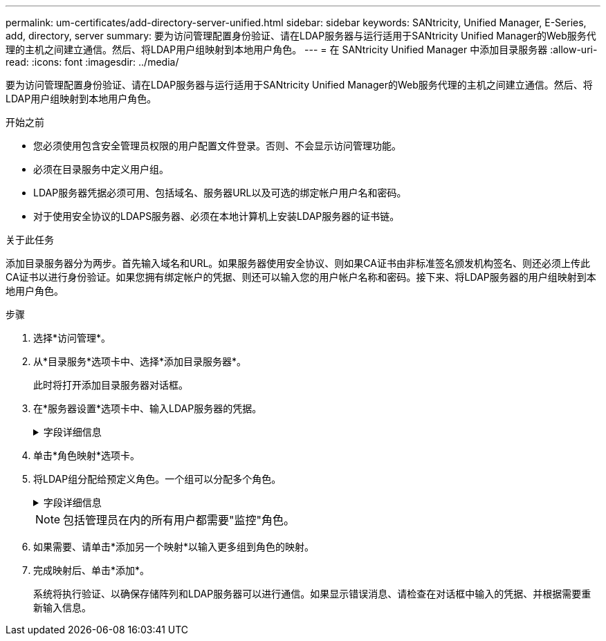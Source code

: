 ---
permalink: um-certificates/add-directory-server-unified.html 
sidebar: sidebar 
keywords: SANtricity, Unified Manager, E-Series, add, directory, server 
summary: 要为访问管理配置身份验证、请在LDAP服务器与运行适用于SANtricity Unified Manager的Web服务代理的主机之间建立通信。然后、将LDAP用户组映射到本地用户角色。 
---
= 在 SANtricity Unified Manager 中添加目录服务器
:allow-uri-read: 
:icons: font
:imagesdir: ../media/


[role="lead"]
要为访问管理配置身份验证、请在LDAP服务器与运行适用于SANtricity Unified Manager的Web服务代理的主机之间建立通信。然后、将LDAP用户组映射到本地用户角色。

.开始之前
* 您必须使用包含安全管理员权限的用户配置文件登录。否则、不会显示访问管理功能。
* 必须在目录服务中定义用户组。
* LDAP服务器凭据必须可用、包括域名、服务器URL以及可选的绑定帐户用户名和密码。
* 对于使用安全协议的LDAPS服务器、必须在本地计算机上安装LDAP服务器的证书链。


.关于此任务
添加目录服务器分为两步。首先输入域名和URL。如果服务器使用安全协议、则如果CA证书由非标准签名颁发机构签名、则还必须上传此CA证书以进行身份验证。如果您拥有绑定帐户的凭据、则还可以输入您的用户帐户名称和密码。接下来、将LDAP服务器的用户组映射到本地用户角色。

.步骤
. 选择*访问管理*。
. 从*目录服务*选项卡中、选择*添加目录服务器*。
+
此时将打开添加目录服务器对话框。

. 在*服务器设置*选项卡中、输入LDAP服务器的凭据。
+
.字段详细信息
[%collapsible]
====
[cols="25h,~"]
|===
| 正在设置 ... | Description 


 a| 
*配置设置*



 a| 
域
 a| 
输入LDAP服务器的域名。对于多个域、请在逗号分隔列表中输入域。域名用于登录(_username_@_domain_)以指定要对其进行身份验证的目录服务器。



 a| 
服务器URL
 a| 
输入用于访问LDAP服务器的URL、格式为`ldap：//*主机*：*端口*`。



 a| 
上传证书(可选)
 a| 

NOTE: 只有在上述服务器URL字段中指定了LDAPS协议时、才会显示此字段。

单击*浏览*并选择要上传的CA证书。这是用于对LDAP服务器进行身份验证的可信证书或证书链。



 a| 
绑定帐户(可选)
 a| 
输入一个只读用户帐户、用于对LDAP服务器进行搜索查询以及在组中进行搜索。以LDAP类型格式输入帐户名称。例如、如果绑定用户名为"bindAcct"、则可以输入一个值、例如`cn=bindAcct、cn=users、DC=cpoc、DC=local`。



 a| 
绑定密码(可选)
 a| 

NOTE: 输入绑定帐户时会显示此字段。

输入绑定帐户的密码。



 a| 
添加前测试服务器连接
 a| 
如果要确保系统可以与您输入的LDAP服务器配置进行通信、请选中此复选框。单击对话框底部的*添加*后、将进行测试。

如果选中此复选框且测试失败、则不会添加配置。您必须解决此错误或取消选中此复选框、才能跳过测试并添加配置。



 a| 
*权限设置*



 a| 
搜索基础DN
 a| 
输入LDAP环境以搜索用户、通常采用的形式 `CN=Users, DC=cpoc, DC=local`。



 a| 
username属性
 a| 
输入绑定到用户ID的属性以进行身份验证。例如：`sAMAccountName`。



 a| 
组属性
 a| 
输入用户上的组属性列表、用于组到角色映射。例如：`memberOf、managedObjects`。

|===
====
. 单击*角色映射*选项卡。
. 将LDAP组分配给预定义角色。一个组可以分配多个角色。
+
.字段详细信息
[%collapsible]
====
[cols="25h,~"]
|===
| 正在设置 ... | Description 


 a| 
*映射*



 a| 
组DN
 a| 
为要映射的LDAP用户组指定组可分辨名称(DN)。支持正则表达式。如果这些特殊正则表达式字符不属于正则表达式模式、则必须使用反斜杠(\)进行转义：\.[]｛｝()<>*+-=！？^$\



 a| 
角色
 a| 
单击此字段、然后选择要映射到组DN的本地用户角色之一。您必须单独为此组选择要包含的每个角色。要登录到SANtricity Unified Manager、需要将监控角色与其他角色结合使用。映射的角色包括以下权限：

** *存储管理*—对阵列上的存储对象具有完全读/写访问权限、但无法访问安全配置。
** *安全管理*—访问访问管理和证书管理中的安全配置。
** *支持管理*—访问存储阵列上的所有硬件资源、故障数据和MEL事件。无法访问存储对象或安全配置。
** *监控*—对所有存储对象的只读访问、但无法访问安全配置。


|===
====
+

NOTE: 包括管理员在内的所有用户都需要"监控"角色。

. 如果需要、请单击*添加另一个映射*以输入更多组到角色的映射。
. 完成映射后、单击*添加*。
+
系统将执行验证、以确保存储阵列和LDAP服务器可以进行通信。如果显示错误消息、请检查在对话框中输入的凭据、并根据需要重新输入信息。


